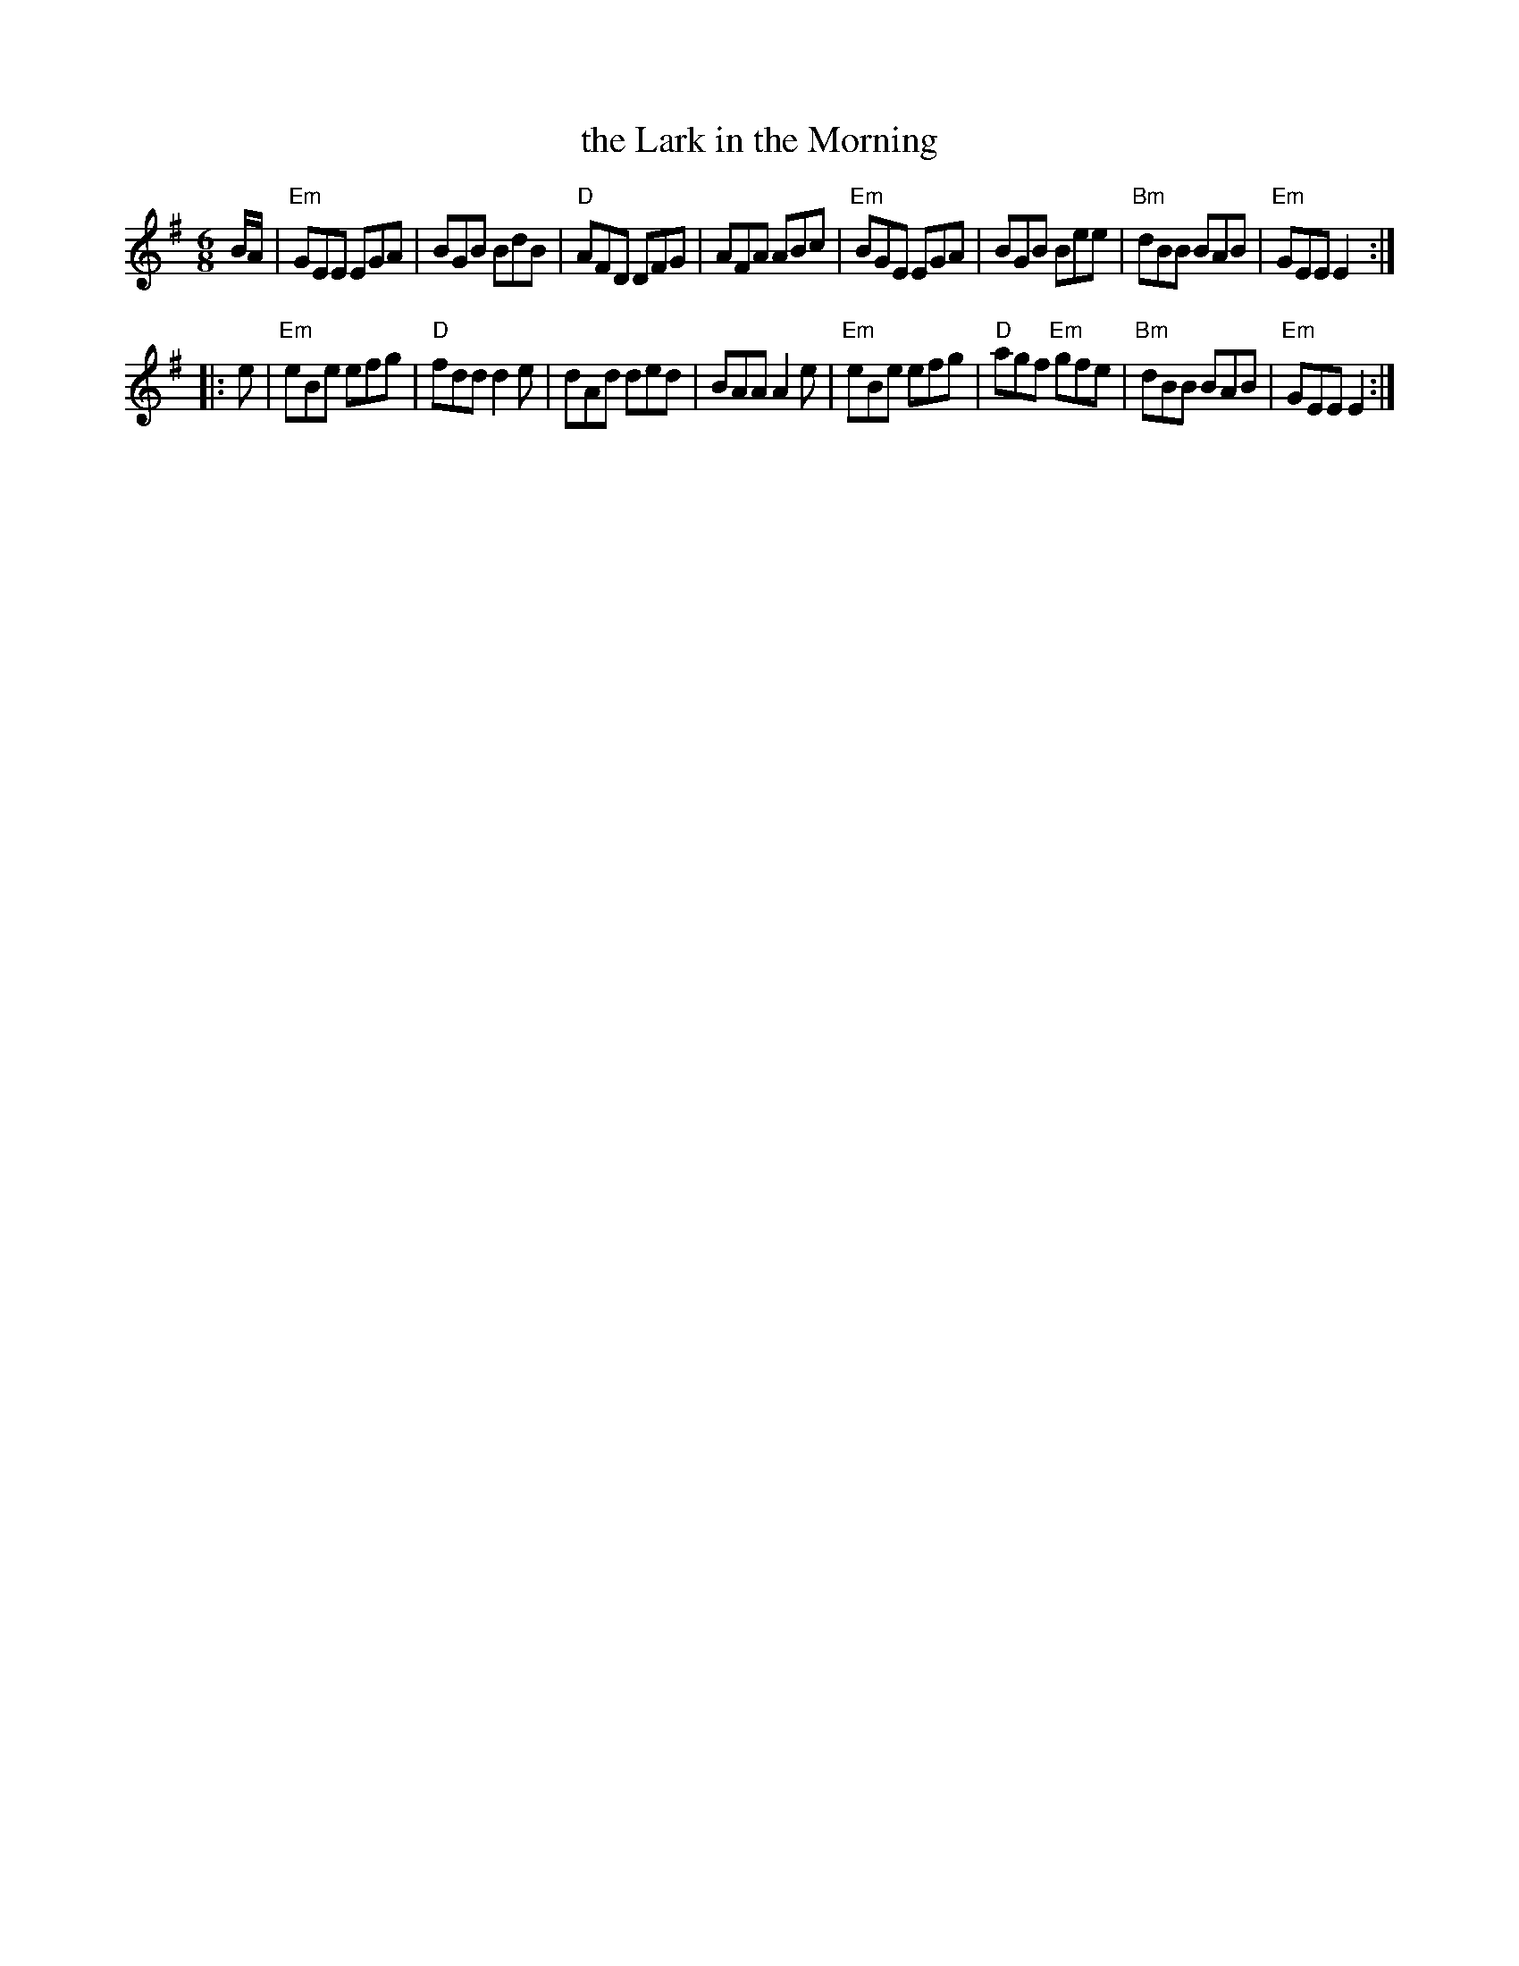 X: 1
T: the Lark in the Morning
R: jig
Z: 1997 by John Chambers <jc:trillian.mit.edu>
S: handwritten MS by John Chambers (1970s)
M: 6/8
L: 1/8
K: Em
B/A/ \
| "Em"GEE EGA | BGB BdB | "D"AFD DFG | AFA ABc \
| "Em"BGE EGA | BGB Bee | "Bm"dBB BAB | "Em"GEE E2 :|
|: e \
| "Em"eBe  efg | "D"fdd d2e | dAd ded | BAA A2e \
| "Em"eBe  efg | "D"agf "Em"gfe | "Bm"dBB BAB | "Em"GEE E2 :|
